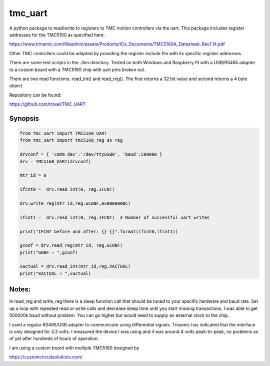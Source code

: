 tmc_uart
========

A python package to read/write to registers to TMC motion controllers via the uart. This package includes
register addresses for the TMC5160 as specified here: 

https://www.trinamic.com/fileadmin/assets/Products/ICs_Documents/TMC5160A_Datasheet_Rev1.14.pdf

Other TMC controllers could be adapted by providing the register include file with its specific register addresses. 

There are some test scripts in the ./bin directory.  Tested on both Windows and Raspberry PI with a USB/RS485 adapter
to a custom board with a TMC5160 chip with uart pins broken out.  

There are two read functions. read_int() and read_reg(). The first returns a 32 bit value and second returns a 4 byte object.

Repository can be found: 

https://github.com/troxel/TMC_UART


Synopsis
-------------------------

.. code-block:: python

    from tmc_uart import TMC5160_UART
    from tmc_uart import tmc5160_reg as reg

    drvconf = { 'comm_dev':'/dev/ttyUSB0', 'baud':500000 }
    drv = TMC5160_UART(drvconf)

    mtr_id = 0
    
    ifcnt0 =  drv.read_int(0, reg.IFCNT) 
    
    drv.write_reg(mtr_id,reg.GCONF,0x0000000C)
    
    ifcnt1 =  drv.read_int(0, reg.IFCNT)  # Number of successful uart writes
    
    print("IFCNT before and after: {} {}".format(ifcnt0,ifcnt1))

    gconf = drv.read_reg(mtr_id, reg.GCONF)
    print("GONF = ",gconf)

    xactual = drv.read_int(mtr_id,reg.XACTUAL)
    print("XACTUAL = ",xactual)


Notes:
-----------------------------

In read_reg and write_reg there is a sleep function call that should be tuned to your specific hardware and baud rate. Set up a loop with repeated read or write calls and 
decrease sleep time until you start missing transactions. I was able to get 500000k baud without problem. You can go higher but would need to supply an external clock to the chip. 

I used a regular RS485/USB adapter to communicate using differential signals. Trinamic has indicated that the interface is only designed for 3.3 volts. I measured the device I was using and it was around 4 volts peak-to-peak, no problems as of yet after hundreds of hours of operation.  

I am using a custom board with multiple TMC5160 designed by 

https://customcircuitsolutions.com/
    

